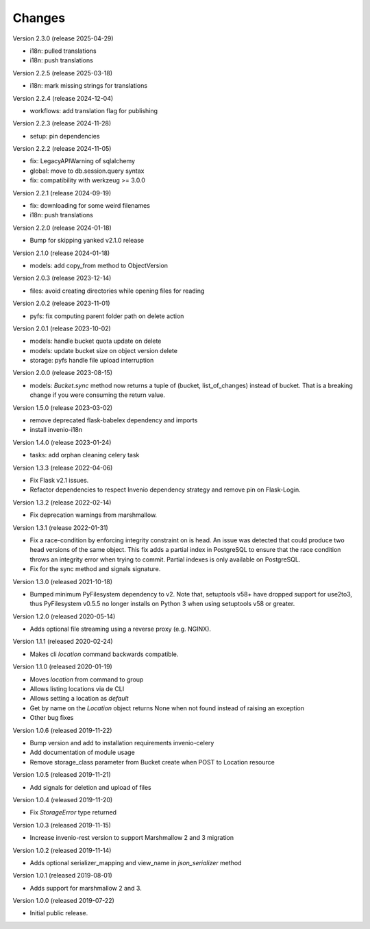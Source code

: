 ..
    This file is part of Invenio.
    Copyright (C) 2015-2024 CERN.
    Copyright (C) 2024-2025 Graz University of Technology.

    Invenio is free software; you can redistribute it and/or modify it
    under the terms of the MIT License; see LICENSE file for more details.



Changes
=======

Version 2.3.0 (release 2025-04-29)

- i18n: pulled translations
- i18n: push translations

Version 2.2.5 (release 2025-03-18)

- i18n: mark missing strings for translations

Version 2.2.4 (release 2024-12-04)

- workflows: add translation flag for publishing

Version 2.2.3 (release 2024-11-28)

- setup: pin dependencies

Version 2.2.2 (release 2024-11-05)

- fix: LegacyAPIWarning of sqlalchemy
- global: move to db.session.query syntax
- fix: compatibility with werkzeug >= 3.0.0

Version 2.2.1 (release 2024-09-19)

- fix: downloading for some weird filenames
- i18n: push translations

Version 2.2.0 (release 2024-01-18)

- Bump for skipping yanked v2.1.0 release

Version 2.1.0 (release 2024-01-18)

- models: add copy_from method to ObjectVersion

Version 2.0.3 (release 2023-12-14)

- files: avoid creating directories while opening files for reading

Version 2.0.2 (release 2023-11-01)

- pyfs: fix computing parent folder path on delete action

Version 2.0.1 (release 2023-10-02)

- models: handle bucket quota update on delete
- models: update bucket size on object version delete
- storage: pyfs handle file upload interruption

Version 2.0.0 (release 2023-08-15)

- models: `Bucket.sync` method now returns a tuple of (bucket, list_of_changes) instead
  of bucket. That is a breaking change if you were consuming the return value.

Version 1.5.0 (release 2023-03-02)

- remove deprecated flask-babelex dependency and imports
- install invenio-i18n

Version 1.4.0 (release 2023-01-24)

- tasks: add orphan cleaning celery task

Version 1.3.3 (release 2022-04-06)

- Fix Flask v2.1 issues.
- Refactor dependencies to respect Invenio dependency strategy and remove
  pin on Flask-Login.

Version 1.3.2 (release 2022-02-14)

- Fix deprecation warnings from marshmallow.

Version 1.3.1 (release 2022-01-31)

- Fix a race-condition by enforcing integrity constraint on is head. An issue
  was detected that could produce two head versions of the same object. This
  fix adds a partial index in PostgreSQL to ensure that the race condition
  throws an integrity error when trying to commit. Partial indexes is only
  available on PostgreSQL.

- Fix for the sync method and signals signature.

Version 1.3.0 (released 2021-10-18)

- Bumped minimum PyFilesystem dependency to v2. Note that, setuptools v58+ have
  dropped support for use2to3, thus PyFilesystem v0.5.5 no longer installs on
  Python 3 when using setuptools v58 or greater.

Version 1.2.0 (released 2020-05-14)

- Adds optional file streaming using a reverse proxy (e.g. NGINX).

Version 1.1.1 (released 2020-02-24)

- Makes cli `location` command backwards compatible.

Version 1.1.0 (released 2020-01-19)

- Moves *location* from command to group
- Allows listing locations via de CLI
- Allows setting a location as *default*
- Get by name on the `Location` object returns None when not found instead of raising an exception
- Other bug fixes

Version 1.0.6 (released 2019-11-22)

- Bump version and add to installation requirements invenio-celery
- Add documentation of module usage
- Remove storage_class parameter from Bucket create when POST to Location resource

Version 1.0.5 (released 2019-11-21)

- Add signals for deletion and upload of files

Version 1.0.4 (released 2019-11-20)

- Fix `StorageError` type returned

Version 1.0.3 (released 2019-11-15)

- Increase invenio-rest version to support Marshmallow 2 and 3 migration

Version 1.0.2 (released 2019-11-14)

- Adds optional serializer_mapping and view_name in `json_serializer` method

Version 1.0.1 (released 2019-08-01)

- Adds support for marshmallow 2 and 3.

Version 1.0.0 (released 2019-07-22)

- Initial public release.
